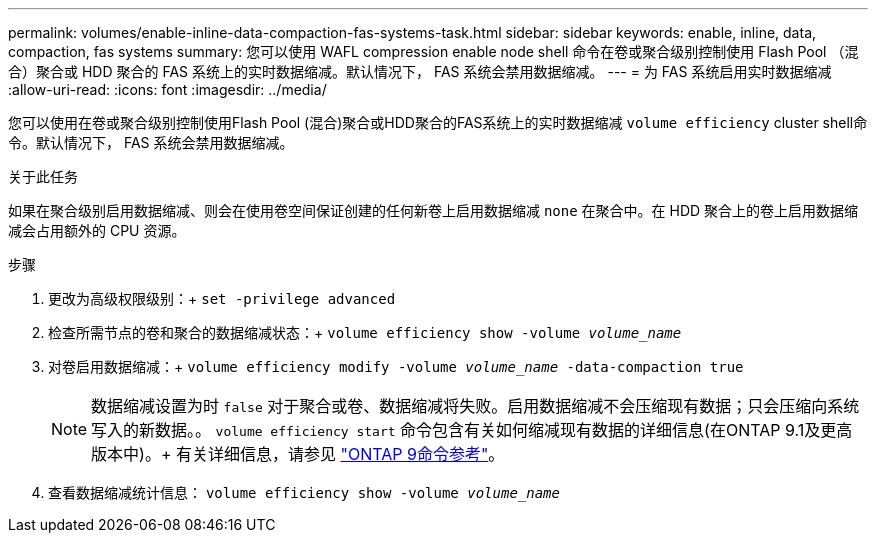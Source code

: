---
permalink: volumes/enable-inline-data-compaction-fas-systems-task.html 
sidebar: sidebar 
keywords: enable, inline, data, compaction, fas systems 
summary: 您可以使用 WAFL compression enable node shell 命令在卷或聚合级别控制使用 Flash Pool （混合）聚合或 HDD 聚合的 FAS 系统上的实时数据缩减。默认情况下， FAS 系统会禁用数据缩减。 
---
= 为 FAS 系统启用实时数据缩减
:allow-uri-read: 
:icons: font
:imagesdir: ../media/


[role="lead"]
您可以使用在卷或聚合级别控制使用Flash Pool (混合)聚合或HDD聚合的FAS系统上的实时数据缩减 `volume efficiency` cluster shell命令。默认情况下， FAS 系统会禁用数据缩减。

.关于此任务
如果在聚合级别启用数据缩减、则会在使用卷空间保证创建的任何新卷上启用数据缩减 `none` 在聚合中。在 HDD 聚合上的卷上启用数据缩减会占用额外的 CPU 资源。

.步骤
. 更改为高级权限级别：+
`set -privilege advanced`
. 检查所需节点的卷和聚合的数据缩减状态：+
`volume efficiency show -volume _volume_name_` +
. 对卷启用数据缩减：+
`volume efficiency modify -volume _volume_name_ -data-compaction true`
+
[NOTE]
====
数据缩减设置为时 `false` 对于聚合或卷、数据缩减将失败。启用数据缩减不会压缩现有数据；只会压缩向系统写入的新数据。。 `volume efficiency start` 命令包含有关如何缩减现有数据的详细信息(在ONTAP 9.1及更高版本中)。+
有关详细信息，请参见 link:http://docs.netapp.com/us-en/ontap-cli["ONTAP 9命令参考"^]。

====
. 查看数据缩减统计信息：
`volume efficiency show -volume _volume_name_`

